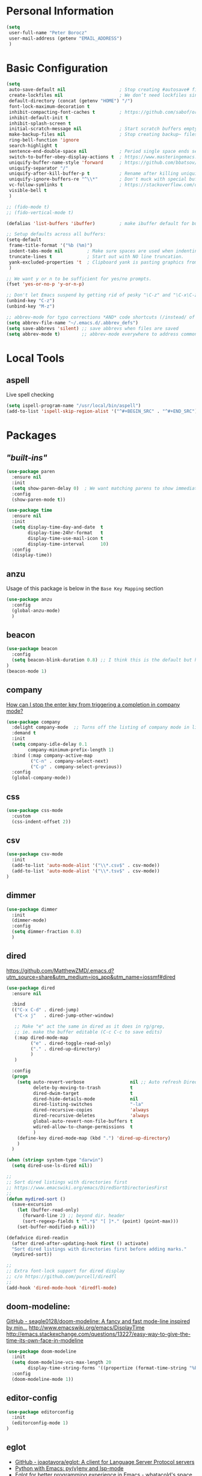 * Personal Information
#+BEGIN_SRC emacs-lisp
  (setq
   user-full-name "Peter Borocz"
   user-mail-address (getenv "EMAIL_ADDRESS")
   )
#+END_SRC
* Basic Configuration
#+BEGIN_SRC emacs-lisp
  (setq
   auto-save-default nil                    ; Stop creating #autosave# files
   create-lockfiles nil                     ; We don’t need lockfiles since were ONLY single-user!
   default-directory (concat (getenv "HOME") "/")
   font-lock-maximum-decoration t
   inhibit-compacting-font-caches t         ; https://github.com/sabof/org-bullets/issues/11#issuecomment-439228372
   inhibit-default-init t
   inhibit-splash-screen t
   initial-scratch-message nil              ; Start scratch buffers empty..
   make-backup-files nil                    ; Stop creating backup~ files
   ring-bell-function 'ignore
   search-highlight t
   sentence-end-double-space nil            ; Period single space ends sentence
   switch-to-buffer-obey-display-actions t  ; https://www.masteringemacs.org/article/demystifying-emacs-window-manager Switching Buffers
   uniquify-buffer-name-style 'forward      ; https://github.com/bbatsov/prelude
   uniquify-separator "/"
   uniquify-after-kill-buffer-p t           ; Rename after killing uniquified
   uniquify-ignore-buffers-re "^\\*"        ; Don't muck with special buffers
   vc-follow-symlinks t                     ; https://stackoverflow.com/questions/15390178/emacs-and-symbolic-links#15391387
   visible-bell t
   )

  ;; (fido-mode t)
  ;; (fido-vertical-mode t)

  (defalias 'list-buffers 'ibuffer)         ; make ibuffer default for buffer management

  ;; Setup defaults across all buffers:
  (setq-default
   frame-title-format '("%b (%m)")
   indent-tabs-mode nil         ; Make sure spaces are used when indenting anything!
   truncate-lines t             ; Start out with NO line truncation.
   yank-excluded-properties 't  ; Clipboard yank is pasting graphics from micro$ instead of text. Strip all properties
   )

  ;; We want y or n to be sufficient for yes/no prompts.
  (fset 'yes-or-no-p 'y-or-n-p)

  ;; Don't let Emacs suspend by getting rid of pesky "\C-z" and "\C-x\C-z" annoying minimize
  (unbind-key "C-z")
  (unbind-key "M-z")

  ;; abbrev-mode for typo corrections *AND* code shortcuts (/instead/ of yasnippets)
  (setq abbrev-file-name "~/.emacs.d/.abbrev_defs")
  (setq save-abbrevs 'silent) ;; save abbrevs when files are saved
  (setq abbrev-mode t)        ;; abbrev-mode everywhere to address common typos.
#+END_SRC
* Local Tools
** aspell
   Live spell checking
#+BEGIN_SRC emacs-lisp
  (setq ispell-program-name "/usr/local/bin/aspell")
  (add-to-list 'ispell-skip-region-alist '("^#+BEGIN_SRC" . "^#+END_SRC"))
#+END_SRC
* Packages
** /"built-ins"/
#+BEGIN_SRC emacs-lisp
  (use-package paren
    :ensure nil
    :init
    (setq show-paren-delay 0)  ; We want matching parens to show immediately
    :config
    (show-paren-mode t))

  (use-package time
    :ensure nil
    :init
    (setq display-time-day-and-date  t
          display-time-24hr-format   t
          display-time-use-mail-icon t
          display-time-interval      10)
    :config
    (display-time))
#+END_SRC
** anzu
   Usage of this package is below in the ~Base Key Mapping~ section
#+BEGIN_SRC emacs-lisp
  (use-package anzu
    :config
    (global-anzu-mode)
    )
#+END_SRC
** beacon
#+BEGIN_SRC emacs-lisp
  (use-package beacon
    :config
    (setq beacon-blink-duration 0.8) ;; I think this is the default but have here for example of how to configure.
  )
  (beacon-mode 1)
#+END_SRC
** company
   [[Https://emacs.stackexchange.com/questions/13286/how-can-i-stop-the-enter-key-from-triggering-a-completion-in-company-mode][How can I stop the enter key from triggering a completion in company mode?]]
   #+BEGIN_SRC emacs-lisp
     (use-package company
       :delight company-mode  ;; Turns off the listing of company mode in list of minor modes (e.g. modeline)
       :demand t
       :init
       (setq company-idle-delay 0.1
             company-minimum-prefix-length 1)
       :bind (:map company-active-map
              ("C-n" . company-select-next)
              ("C-p" . company-select-previous))
       :config
       (global-company-mode))
#+END_SRC
** css
#+BEGIN_SRC emacs-lisp
  (use-package css-mode
    :custom
    (css-indent-offset 2))
#+END_SRC
** csv
#+BEGIN_SRC emacs-lisp
 (use-package csv-mode
   :init
   (add-to-list 'auto-mode-alist '("\\*.csv$" . csv-mode))
   (add-to-list 'auto-mode-alist '("\\*.tsv$" . csv-mode))
 )
#+END_SRC
** dimmer
#+BEGIN_SRC emacs-lisp
  (use-package dimmer
    :init
    (dimmer-mode)
    :config
    (setq dimmer-fraction 0.8)
    )
#+END_SRC
** dired
   https://github.com/MatthewZMD/.emacs.d?utm_source=share&utm_medium=ios_app&utm_name=iossmf#dired
#+BEGIN_SRC emacs-lisp
  (use-package dired
    :ensure nil

    :bind
    (("C-x C-d" . dired-jump)
     ("C-x j"   . dired-jump-other-window)

     ;; Make "e" act the same in dired as it does in rg/grep,
     ;; ie. make the buffer editable (C-c C-c to save edits)
     (:map dired-mode-map
           ("e" . dired-toggle-read-only)
           ("." . dired-up-directory)
           )
     )

    :config
    (progn
      (setq auto-revert-verbose                 nil ;; Auto refresh Dired, but be quiet about it
            delete-by-moving-to-trash           t
            dired-dwim-target                   t
            dired-hide-details-mode             nil
            dired-listing-switches              "-la"
            dired-recursive-copies              'always
            dired-recursive-deletes             'always
            global-auto-revert-non-file-buffers t
            wdired-allow-to-change-permissions  t
            )
      (define-key dired-mode-map (kbd ".") 'dired-up-directory)
      )
    )

  (when (string= system-type "darwin")
    (setq dired-use-ls-dired nil))

  ;;
  ;; Sort dired listings with directories first
  ;; https://www.emacswiki.org/emacs/DiredSortDirectoriesFirst
  ;;
  (defun mydired-sort ()
    (save-excursion
      (let (buffer-read-only)
        (forward-line 2) ;; beyond dir. header
        (sort-regexp-fields t "^.*$" "[ ]*." (point) (point-max)))
      (set-buffer-modified-p nil)))

  (defadvice dired-readin
    (after dired-after-updating-hook first () activate)
    "Sort dired listings with directories first before adding marks."
    (mydired-sort))

  ;;
  ;; Extra font-lock support for dired display
  ;; c/o https://github.com/purcell/diredfl
  ;;
  (add-hook 'dired-mode-hook 'diredfl-mode)
#+END_SRC
** doom-modeline:
   [[https://github.com/seagle0128/doom-modeline][GitHub - seagle0128/doom-modeline: A fancy and fast mode-line inspired by min...]]
   http://www.emacswiki.org/emacs/DisplayTime
   http://emacs.stackexchange.com/questions/13227/easy-way-to-give-the-time-its-own-face-in-modeline
#+BEGIN_SRC emacs-lisp
  (use-package doom-modeline
    :init
    (setq doom-modeline-vcs-max-length 20
          display-time-string-forms '((propertize (format-time-string "%F %R" now))))
    :config
    (doom-modeline-mode 1))
#+END_SRC
** editor-config
#+BEGIN_SRC emacs-lisp
  (use-package editorconfig
    :init
    (editorconfig-mode 1)
  )
#+END_SRC
** eglot
   - [[https://github.com/joaotavora/eglot][GitHub - joaotavora/eglot: A client for Language Server Protocol servers]]
   - [[https://ddavis.io/posts/emacs-python-lsp/][Python with Emacs: py(v)env and lsp-mode]]
   - [[https://whatacold.io/blog/2022-01-22-emacs-eglot-lsp/][Eglot for better programming experience in Emacs - whatacold's space]]
#+BEGIN_SRC emacs-lisp
  ;; https://grtcdr.tn/dotfiles/emacs/emacs.html#orgdb7d3a6
  (use-package eglot
      :commands (eglot eglot-ensure)
      :hook ((python-mode . eglot-ensure))
      :bind (:map eglot-mode-map
                  ("C-c e a" . eglot-code-actions)
                  ("C-c e r" . eglot-rename)
                  ("C-c e f" . eglot-format)
                  ("C-c x r" . xref-find-references)
                  ("C-c x f" . xref-find-definitions)
                  ("C-c x a" . xref-find-apropos)
                  ("C-c f n" . flymake-goto-next-error)
                  ("C-c f p" . flymake-goto-prev-error)
                  ("C-c f d" . flymake-show-project-diagnostics))
      :custom
      (eglot-autoshutdown t)
      (eglot-menu-string "eglot")
      (eglot-ignored-server-capabilities '(:documentHighlightProvider))
      )

  (use-package pyvenv-auto
    :custom
    (pyvenv-auto-mode t))
#+END_SRC
** elm-mode
   https://github.com/jcollard/elm-mode
#+BEGIN_SRC emacs-lisp
  (use-package elm-mode
    :config
    (setq elm-format-on-save t)
    :init
    (add-hook 'elm-mode-hook 'elm-format-on-save-mode)
    )
#+END_SRC
** fish-shell-mode
#+BEGIN_SRC emacs-lisp
  (use-package fish-mode)
#+END_SRC
** git
 #+BEGIN_SRC emacs-lisp
   (use-package git-timemachine)

   (use-package git-gutter
     :init
     (global-git-gutter-mode +1))
 #+END_SRC
** graphviz/dot-mode
#+BEGIN_SRC emacs-lisp
  (use-package graphviz-dot-mode
    :config
    (setq graphviz-dot-indent-width 4))
#+END_SRC
** hungry-delete
#+BEGIN_SRC emacs-lisp
  (use-package hungry-delete
      :init
      (global-hungry-delete-mode))
#+END_SRC
** ido
#+BEGIN_SRC emacs-lisp
  ;; (use-package ido
  ;;   :demand t
  ;;   :init
  ;;   (setq
  ;;    ido-default-buffer-method 'selected-window ;; use current pane for newly switched buffer
  ;;    ido-default-file-method 'selected-window ;; use current pane for newly opened file
  ;;    ido-enable-flex-matching t ;; enable fuzzy matching
  ;;    ido-file-extensions-order '(".org" ".py" ".emacs" ".txt" ".xml" ".el" ".ini" ".cfg")
  ;;    ido-ignore-directories '(".git")
  ;;    ido-vertical-define-keys 'C-n-and-C-p-only
  ;;    ido-virtual-buffers '()
  ;;    recentf-list '()
  ;;    )
  ;;   :config
  ;;   (ido-mode t))

  ;; (use-package ido-vertical-mode
  ;;   :demand t
  ;;   :config
  ;;   (ido-vertical-mode 1))
#+END_SRC
** ivy
#+BEGIN_SRC emacs-lisp
  ;; (use-package counsel)
  ;; (use-package ivy
  ;;   :config
  ;;   (setq
  ;;    ivy-use-virtual-buffers t
  ;;    ivy-count-format "%d/%d "
  ;;    )
  ;;   :config (ivy-mode))

  ;; (use-package all-the-icons-ivy-rich
  ;;   :after ivy
  ;;   :init (all-the-icons-ivy-rich-mode 1))

  ;; (use-package ivy-rich
  ;;   :after ivy
  ;;   :init (ivy-rich-mode 1))

  ;; ;; Clear buffer history...
  ;; ;; https://stackoverflow.com/questions/14151777/how-to-clear-the-emacs-buffer-history
  ;; ;; (setq ido-virtual-buffers '())
  ;; (setq recentf-list '())

  ;; ;; ???
  ;; (defun ivy-rich-switch-buffer-icon (candidate)
  ;;   (with-current-buffer
  ;;       (get-buffer candidate)
  ;;     (let ((icon (all-the-icons-icon-for-mode major-mode)))
  ;;       (if (symbolp icon)
  ;;           (all-the-icons-icon-for-mode 'fundamental-mode)
  ;;         icon))))

  ;; (setq ivy-rich--display-transformers-list
  ;;       '(ivy-switch-buffer
  ;;         (:columns
  ;;          ((ivy-rich-switch-buffer-icon :width 2)
  ;;           (ivy-rich-candidate (:width 30))
  ;;           (ivy-rich-switch-buffer-size (:width 7))
  ;;           (ivy-rich-switch-buffer-indicators (:width 4 :face error :align right))
  ;;           (ivy-rich-switch-buffer-major-mode (:width 12 :face warning))
  ;;           (ivy-rich-switch-buffer-project (:width 15 :face success))
  ;;           (ivy-rich-switch-buffer-path (:width (lambda (x) (ivy-rich-switch-buffer-shorten-path x (ivy-rich-minibuffer-width 0.3))))))
  ;;          :predicate
  ;;          (lambda (cand) (get-buffer cand)))))

#+END_SRC
** justfile
#+BEGIN_SRC emacs-lisp
  (use-package just-mode
    :config
    (add-to-list 'auto-mode-alist '("\\justfile?\\'" . just-mode))
    )
#+END_SRC
** magit
#+BEGIN_SRC emacs-lisp
  ;; Full screen magit-status
  (defadvice magit-status (around magit-fullscreen activate)
    (window-configuration-to-register :magit-fullscreen)
    ad-do-it
    (delete-other-windows))

  (defun magit-quit-session ()
    "Restores the previous window configuration and kills the magit buffer"
    (interactive)
    (kill-buffer)
    (jump-to-register :magit-fullscreen))

  (use-package magit
    :demand t

    :bind
    ("C-x C-g" . magit-status)

    :config
    (define-key magit-status-mode-map (kbd "q") 'magit-quit-session)

    )

  (use-package ibuffer-git)
#+END_SRC
** markdown
   Specifically, GithubFlavoredMarkdown-mode
#+BEGIN_SRC emacs-lisp
  (use-package markdown-mode
    :mode ("*\\.md\\'" . gfm-mode)
    :init
    (setq
     markdown-command "multimarkdown"
     markdown-open-command "/usr/local/bin/mark"
     )
    )

  ;; Use visual-line-mode in gfm-mode
  (defun my-gfm-mode-hook ()
    (visual-line-mode 1))
  (add-hook 'gfm-mode-hook 'my-gfm-mode-hook)
#+END_SRC
** org
#+BEGIN_SRC emacs-lisp
  (when window-system (global-prettify-symbols-mode t))
  (visual-line-mode 1)

  ;; -----------------------------------------------------------------------------
  ;; Packages
  ;; -----------------------------------------------------------------------------
  (use-package org
    :defer nil
    :bind (:map org-mode-map
                ("C-M-<return>" . org-insert-subheading)
                ("C-c l"        . org-store-link)
                ("C-c a"        . org-agenda)
                ("C-c |"        . org-table-create-or-convert-from-region)
                ("C-c C-<"      . org-do-promote)
                ("C-c C->"      . org-do-demote)
                ("C-<right>"    . org-metaright)
                ("C-<left>"     . org-metaleft)
                )
    :init
    (setq org-M-RET-may-split-line                  nil
          org-adapt-indentation                     t
          org-agenda-dim-blocked-tasks              'invisible
          org-agenda-files                          (directory-files-recursively "~/Repository/00-09 System/01 Org/" "\\.org$")
          org-default-notes-file                    (concat org-directory  "~/Repository/00-09 System/01 Org/gtd.org")
          org-directory                             "~/Repository/00-09 System/01 Org"
          org-ellipsis                              "⤵"  ;; …, ↴ ⤵, ▼, ↴, ⬎, ⤷, ⋱
          org-enforce-todo-checkbox-dependencies    t
          org-enforce-todo-dependencies             t
          org-export-backends                       (quote (ascii html icalendar latex md odt))
          org-hide-emphasis-markers                 t
          org-id-prefix                             "ID" ;; We don't want simply numbers!
          org-hide-leading-stars                    t
          org-link-search-must-match-exact-heading  nil
          org-list-allow-alphabetical               t
          org-return-follows-link                   t
          org-src-window-setup                      'current-window ;; https://irreal.org/blog/?p=8824
          org-startup-folded                        t
          org-startup-indented                      nil
          org-use-fast-todo-selection               t
          org-use-speed-commands                    nil

          ;; https://blog.aaronbieber.com/2017/03/19/organizing-notes-with-refile.html
          org-refile-targets                        '((org-agenda-files :maxlevel . 2))

          org-link-frame-setup '((vm . vm-visit-folder-other-frame)
                                 (vm-imap . vm-visit-imap-folder-other-frame)
                                 (gnus . org-gnus-no-new-news)
                                 (file . find-file)              ;; Used to be find-file-other-window..
                                 (wl . wl-other-frame))
          ))

  (add-to-list 'auto-mode-alist '("\\.org$" . org-mode))

  (font-lock-add-keywords 'org-mode
                          '(("^ *\\([-]\\) "
                             (0 (prog1 () (compose-region (match-beginning 1) (match-end 1) "•"))))))

  (use-package org-bullets
    :after 'org
    :config
    (add-hook 'org-mode-hook (lambda () (org-bullets-mode 1)))
    )

  (use-package org-cliplink
    :after 'org
    )

  ;; -----------------------------------------------------------------------------
  ;; Keys.. (FIXME: Make specific to org-mode?)
  ;; -----------------------------------------------------------------------------
  ;; (global-set-key (kbd "C-c l")     'org-store-link)
  ;; (global-set-key (kbd "C-c a")     'org-agenda)
  ;; (global-set-key (kbd "C-c |")     'org-table-create-or-convert-from-region)
  ;; (global-set-key (kbd "C-c C->")   'org-do-promote)
  ;; (global-set-key (kbd "C-c C-<")   'org-do-demote)
  ;; (global-set-key (kbd "C-<right>") 'org-metaright)
  ;; (global-set-key (kbd "C-<left>")  'org-metaleft)

  ;; Allow for links like [[file:~/dev/foo][Code]] to open a dired on C-c C-o.
  ;; https://emacs.stackexchange.com/questions/10426/org-mode-link-to-open-directory-in-dired
  (add-to-list 'org-file-apps '(directory . emacs))

  ;; -----------------------------------------------------------------------------
  ;; Babel: setup languages so we can evaluate source-code blocks
  ;; -----------------------------------------------------------------------------
  (org-babel-do-load-languages
   'org-babel-load-languages
   '((emacs-lisp . t)
     (js         . t)
     (python     . t)
     (shell      . t)
     (sqlite     . t)
     ))
  (setq org-confirm-babel-evaluate nil)

  ;; -----------------------------------------------------------------------------
  ;; Prettify Symbols
  ;; -----------------------------------------------------------------------------
  (defun pb/load-prettify-symbols ()
    (interactive)
    (setq prettify-symbols-alist
          (mapcan (lambda (x) (list x (cons (upcase (car x)) (cdr x))))
                  '(("#+begin_src"     . ?)
                    ("#+end_src"       . ?)

                    ("#+begin_example" . ?)
                    ("#+end_example"   . ?)

                    ("#+header:"       . ?)

                    (":properties:"    . ?)
                    (":end:"           . ?🛑)
                    )
                  )
          )
    )
  (add-hook 'org-mode-hook #'pb/load-prettify-symbols)

  ;; ---------------------------------------------------------------------------
  ;; GTD
  ;; ---------------------------------------------------------------------------
  ;; Keywords: this sequence is on behalf of regular TO-DO items in my GTD world.
  (setq org-todo-keywords
        '((sequence
           "IDEA(i)"
           "PLANNED(p)"
           "TODO(t)"
           "WORKING(w)"
           "SCHEDULED(s)"
           "WAITING(a)"
           "HOLD(h)"
           "|"
           "DONE(x)"
           )))

  ;; Format of DONE items
  (setq org-fontify-done-headline t)
  (set-face-attribute 'org-done          nil :foreground "gray36" :strike-through nil)
  (set-face-attribute 'org-headline-done nil :foreground "gray36" :strike-through nil)

  ;; Capture
  (define-key global-map (kbd "C-c c") 'org-capture)
  (setq org-capture-templates
        '(
          ("t" "GTD"      entry (file+headline "/Users/peter/Repository/00-09 System/01 Org/gtd.org" "INBOX") "** TODO %?\n\n")
          ("p" "Projects" entry (file          "/Users/peter/Repository/00-09 System/01 Org/projects.org"   ) "* TODO %?\n\n" :prepend t)
          ("j" "Journal"  entry (file+datetree "/Users/peter/Repository/00-09 System/01 Org/journal.org"    ) "*** %?")
          ))

  ;; -----------------------------------------------------------------------------
  ;; Attachments
  ;; -----------------------------------------------------------------------------
  (setq org-attach-id-dir "/Users/peter/Repository/00-09 System/01 Org/repository-org-attach-style")
  (setq org-attach-method "mv")
  (add-hook 'dired-mode-hook
            (lambda ()
              (define-key dired-mode-map (kbd "C-c C-x a")
                (lambda ()
                  (interactive)
                  (let ((org-attach-method 'mv))
                    (call-interactively #'org-attach-dired-to-subtree))))))
#+END_SRC
** pdf
#+BEGIN_SRC emacs-lisp
  (use-package pdf-tools
    :config
    (setq pdf-info-epdfinfo-program "/usr/local/bin/epdfinfo")
    )
  (pdf-tools-install)
#+END_SRC

** postgresql
#+BEGIN_SRC emacs-lisp
  (setq sql-postgres-program "/Applications/Postgres.app/Contents/Versions/latest/bin/psql")
  (add-hook 'sql-mode-hook 'sql-highlight-postgres-keywords)
  (add-hook 'sql-interactive-mode-hook 'sql-rename-buffer)

  ; Execute this after opening up SQL to get a scratch
  ; buffer from which to submit sql with C-c C-b
  (defun pgsql-scratch ()
    (interactive)
    (switch-to-buffer "*scratch*")
    (sql-mode)
    (sql-set-product "postgres")
    (sql-set-sqli-buffer)
    (sql-rename-buffer)
  )

  (defun upcase-sql-keywords ()
    (interactive)
    (save-excursion
      (dolist (keywords sql-mode-postgres-font-lock-keywords)
        (goto-char (point-min))
        (while (re-search-forward (car keywords) nil t)
          (goto-char (+ 1 (match-beginning 0)))
          (when (eql font-lock-keyword-face (face-at-point))
            (backward-char)
            (upcase-word 1)
            (forward-char))))))

  ;; (setq sql-connection-alist
  ;;     '(
  ;;       (bart
  ;;       (sql-product 'postgres)
  ;;       (sql-port 5432)
  ;;       (sql-server "localhost")
  ;;       (sql-user "django")
  ;;       (sql-password "--sorry, getme from environment--")
  ;;       (sql-database "bart-dw"))

  ;;       (bart-prod
  ;;       (sql-product 'postgres)
  ;;       (sql-port 5432)
  ;;       (sql-server "bartdw-prod.xxxxx.amazonaws.com")
  ;;       (sql-user "bartdw")
  ;;       (sql-password "--sorry, getme from environment--")
  ;;       (sql-database "bartdw"))

  ;;       (udp
  ;;       (sql-product 'postgres)
  ;;       (sql-port 5432)
  ;;       (sql-server "localhost")
  ;;       (sql-user "django")
  ;;       (sql-password "--sorry, getme from environment--")
  ;;       (sql-database "udp"))
  ;;      )
  ;; )

  ; Wrappers for quick startup (not used anymore past Energy Solutions)
  ;; (defun sql-bart-prod ()
  ;;   (interactive)
  ;;   (wrapper-sql-connect 'postgres 'bart-prod))

  ;; (defun sql-bart ()
  ;;   (interactive)
  ;;   (wrapper-sql-connect 'postgres 'bart))

  ;; (defun sql-udp ()
  ;;   (interactive)
  ;;   (wrapper-sql-connect 'postgres 'udp))

  (defun wrapper-sql-connect (product connection)
    (setq sql-product product)
    (sql-connect connection))
#+END_SRC
** rainbow-delimiters
#+BEGIN_SRC emacs-lisp
  (use-package rainbow-delimiters
    :config
    (set-face-attribute 'rainbow-delimiters-unmatched-face nil
                        :foreground 'unspecified
                        :inherit 'error)
    (add-hook 'prog-mode-hook 'rainbow-delimiters-mode))

  (use-package prog-mode
    :ensure nil
    :hook ((prog-mode . rainbow-delimiters-mode)))
 #+END_SRC
** rainbow-mode
   Display colour codes in the actual colour they represent, e.g. #0000ff (should be white text on a blue background)
#+BEGIN_SRC emacs-lisp
  (use-package rainbow-mode
    :demand t
    :hook (prog-mode)
    )
#+END_SRC
** ripgrep
   - Use wgrep-save-all-buffers to save once changes have been committed after
     editing rg results buffer.
#+BEGIN_SRC emacs-lisp
  (use-package rg
    :config
    (rg-enable-menu))

    ;; <2023-01-14 Sat> Why is the following in here? Let's try without....
    ;; (defun rg-autoload-keymap ()
    ;;   (interactive)
    ;;   (if (not (require 'rg nil t))
    ;;       (user-error (format "Cannot load rg"))
    ;;     (let ((key-vec (this-command-keys-vector)))
    ;;       (global-set-key key-vec rg-global-map)
    ;;       (setq unread-command-events
    ;;         (mapcar (lambda (ev) (cons t ev))
    ;;                 (listify-key-sequence key-vec))))))
    ;; (global-set-key (kbd "C-c s") #'rg-autoload-keymap)
    ;; (with-eval-after-load 'rg
    ;;   (advice-add 'rg-run :after
    ;;               #'(lambda (_pattern _files _dir &optional _literal _confirm _flags) (pop-to-buffer (rg-buffer-name)))))
#+END_SRC
** savehist
#+BEGIN_SRC emacs-lisp
  ;; Persist history over Emacs restarts. Vertico sorts by history position.
  (use-package savehist
    :init
    (savehist-mode))
#+END_SRC
** shell
#+BEGIN_SRC emacs-lisp
  (setq explicit-shell-file-name "/usr/local/bin/fish")
  (setq shell-pushd-regexp "push[d]*")
  (setq shell-popd-regexp   "pop[d]*")

  ;; Make git work within shell
  (setenv "PAGER"  "/bin/cat")
  (setenv "EDITOR" "/Applications/Emacs.app/Contents/MacOS/bin/emacsclient")
#+END_SRC
** smart-jump
#+BEGIN_SRC emacs-lisp
  (use-package smart-jump
    :config
    (smart-jump-setup-default-registers))
#+END_SRC
** text
#+BEGIN_SRC emacs-lisp
  (setq text-mode-hook
        '(lambda ()
           (auto-fill-mode    0)
           (setq fill-column 96)
           (setq tab-width    4)
           (flyspell-mode)
           ))
  (setq default-major-mode 'text-mode)
#+END_SRC
** vertico
#+BEGIN_SRC emacs-lisp
  (use-package vertico
    :ensure t
    :init
    (vertico-mode)
    :custom
    (vertico-cycle t)
    (vertico-count 10)
    )

  ;; Different scroll margin
  (setq vertico-scroll-margin 0)

  ;; Show more candidates
  ;; (setq vertico-count 20)

  ;; Grow and shrink the Vertico minibuffer
  ;; (setq vertico-resize t)

  ;; Optionally enable cycling for `vertico-next' and `vertico-previous'.
  ;; (setq vertico-cycle t)

  ;; Do not allow the cursor in the minibuffer prompt
  (setq minibuffer-prompt-properties
        '(read-only t cursor-intangible t face minibuffer-prompt))
  (add-hook 'minibuffer-setup-hook #'cursor-intangible-mode)

  ;; Emacs 28: Hide commands in M-x which do not work in the current mode.
  ;; Vertico commands are hidden in normal buffers.
  (setq read-extended-command-predicate #'command-completion-default-include-p)

  ;; Optionally use the `orderless' completion style.
  (use-package orderless
    :init
    ;; Configure a custom style dispatcher (see the Consult wiki)
    ;; (setq orderless-style-dispatchers '(+orderless-dispatch)
    ;;       orderless-component-separator #'orderless-escapable-split-on-space)
    (setq completion-styles '(orderless basic)
          completion-category-defaults nil
          completion-category-overrides '((file (styles partial-completion)))))
#+END_SRC
** vterm
   "C-c C-t" to go into "buffer" mode (for copy/paste operations)
 #+BEGIN_SRC emacs-lisp
   (use-package vterm
     :config
     (setq vterm-shell "/usr/local/bin/fish")

     :init
     ;; RedHatMono doesn't seem to have the right symbols for my fish-shell
     ;; prompt line, thus, go back to SCP (which we know does ;-))
     (add-hook 'vterm-mode-hook (lambda ()
                                  (setq buffer-face-mode-face '(:family "Source Code Pro"))
                                  (buffer-face-mode)))
     )
#+END_SRC
** vlf
#+BEGIN_SRC emacs-lisp
  (use-package vlf)
#+END_SRC
** web-mode
#+BEGIN_SRC emacs-lisp
  (use-package web-mode)

  (add-to-list 'auto-mode-alist '("\\.html$" . web-mode))
  (add-to-list 'auto-mode-alist '("\\.dhtml$" . web-mode))
  (setq web-mode-engines-alist '(("django" . "\\.html$")))

  ;; For IRIS, we've decided to have HTML indenting match Python:
  (defun my-web-mode-hook ()
    "Hooks for Web mode."
    (setq web-mode-markup-indent-offset 2)
    (setq web-mode-css-indent-offset    2)
    (setq web-mode-code-indent-offset   2)
    (setq web-mode-indent-style         2)
    (setq fill-column                  96)
    )

  (add-hook 'web-mode-hook 'my-web-mode-hook)
#+END_SRC
** yaml-mode
#+BEGIN_SRC emacs-lisp
  ;; (use-package yaml-mode)

  ;; (add-to-list 'auto-mode-alist '("\\.yml$"  . yaml-mode))
  ;; (add-to-list 'auto-mode-alist '("\\.yaml$" . yaml-mode))

  ;; (add-hook 'yaml-mode-hook '(lambda () (define-key yaml-mode-map "\C-m" 'newline-and-indent)))
#+END_SRC
** yasnippet
   While the majority of the time, I don't rely on snippets, there are a very select /few/ that I
   consider worthwhile, thus, keep use of yasnippets for now.
#+BEGIN_SRC emacs-lisp
  ;; Don't do snippet expansion within comments/docstrings for py:
  ;; (https://stackoverflow.com/questions/25521897/how-to-never-expand-yasnippets-in-comments-and-strings)
  (defun yas-no-expand-in-comment/string ()
    (setq yas-buffer-local-condition
          '(if (nth 8 (syntax-ppss)) ;; non-nil if in a string or comment
               '(require-snippet-condition . force-in-comment)
             t)))

  (use-package yasnippet
    :config

    ;; Bind `SPC' to `yas-expand' when snippet expansion available (it will still call `self-insert-command' otherwise)
    (define-key yas-minor-mode-map (kbd "SPC") yas-maybe-expand)

    ;; Use the method above to keep snippets only when we're writing actual code.
    (add-hook 'prog-mode-hook 'yas-no-expand-in-comment/string)

    (yas-global-mode t))
#+END_SRC
* Custom Commands
  These are custom commands I used on regular basis (almost all of which are cribbed from
  others, credit given as much as possible!)
** Center window (aka frame) on current monitor
   [[https://christiantietze.de/posts/2022/04/emacs-center-window-current-monitor-simplified/]]
#+BEGIN_SRC emacs-lisp
  (defun pb/recenter (&optional frame)
    "Center FRAME on the screen. FRAME can be a frame name, a terminal name, or a frame. If FRAME is omitted or nil, use currently selected frame."
    (interactive)
    (unless (eq 'maximised (frame-parameter nil 'fullscreen))
      (modify-frame-parameters
       frame '((user-position . t) (top . 0.5) (left . 0.5)))))
#+END_SRC
** Create a new vterm from the current buffer location:
#+BEGIN_SRC emacs-lisp
  (defun pb/vterm ()
    "Create an terminal buffer from the current dired location"
    (interactive)
    (let ((shell-name (car (last (butlast (split-string default-directory "/"))))))
      (vterm (concat shell-name "@"))
      )
    )
#+END_SRC
** Change case of text
   [[http://ergoemacs.org/emacs/modernization_upcase-word.html]]
#+BEGIN_SRC emacs-lisp
  (defun toggle-letter-case ()
    "Toggle the letter case of current word or text selection, toggles between: “all lower”, “Init Caps”, “ALL CAPS”."
    (interactive)
    (let (p1 p2 (deactivate-mark nil) (case-fold-search nil))
      (if (region-active-p)
          (setq p1 (region-beginning) p2 (region-end))
        (let ((bds (bounds-of-thing-at-point 'word) ) )
          (setq p1 (car bds) p2 (cdr bds)) ) )

      (when (not (eq last-command this-command))
        (save-excursion
          (goto-char p1)
          (cond
           ((looking-at "[[:lower:]][[:lower:]]") (put this-command 'state "all lower"))
           ((looking-at "[[:upper:]][[:upper:]]") (put this-command 'state "all caps") )
           ((looking-at "[[:upper:]][[:lower:]]") (put this-command 'state "init caps") )
           ((looking-at "[[:lower:]]") (put this-command 'state "all lower"))
           ((looking-at "[[:upper:]]") (put this-command 'state "all caps") )
           (t (put this-command 'state "all lower") ) ) )
        )

      (cond
       ((string= "all lower" (get this-command 'state))
        (upcase-initials-region p1 p2) (put this-command 'state "init caps"))
       ((string= "init caps" (get this-command 'state))
        (upcase-region p1 p2) (put this-command 'state "all caps"))
       ((string= "all caps" (get this-command 'state))
        (downcase-region p1 p2) (put this-command 'state "all lower")) )
      )
    )
  (global-set-key (kbd "M-l") 'toggle-letter-case) ;; Overrides existing mapping
#+END_SRC
** Ctrl-A behaviour enhancement
   C-a now goes to logical beginning of line before going to physical beginning of one.
#+BEGIN_SRC emacs-lisp
  (defun pb/key-back-to-indentation-or-beginning () (interactive)
    (if (= (point) (progn (back-to-indentation) (point)))
        (beginning-of-line)))
  (global-set-key (kbd "C-a") 'pb/key-back-to-indentation-or-beginning)
#+END_SRC
** Fill/unfill with M-q
   http://endlessparentheses.com/fill-and-unfill-paragraphs-with-a-single-key.html
#+BEGIN_SRC emacs-lisp
  (defun endless/fill-or-unfill ()
    (interactive)
    (let ((fill-column
           (if (eq last-command 'endless/fill-or-unfill)
               (progn (setq this-command nil)
                      (point-max))
             fill-column)))
      (call-interactively #'fill-paragraph)))

  (global-set-key [remap     fill-paragraph] #'endless/fill-or-unfill)
  (global-set-key [remap org-fill-paragraph] #'endless/fill-or-unfill)
#+END_SRC
** Smarter C-w (backward word)
   [[https://github.com/magnars/.emacs.d/blob/master/defuns/editing-defuns.el]]
    #+BEGIN_SRC emacs-lisp
    ;; Here's a better C-w (kill region if active, otherwise kill backward word)
    (defun kill-region-or-backward-word ()
      (interactive)
      (if (region-active-p)
          (kill-region (region-beginning) (region-end))
        (backward-kill-word 1)))

    (global-set-key (kbd "C-w") (lambda () (interactive) (kill-region-or-backward-word)))
#+END_SRC
** Kill this buffer
   [[http://pragmaticemacs.com/emacs/dont-kill-buffer-kill-this-buffer-instead/]]
#+BEGIN_SRC emacs-lisp
  ;; Kill *this* buffer
  (defun pb/-kill-this-buffer- ()
    "Kill the current buffer."
    (interactive)
    (kill-buffer (current-buffer)))

  (global-set-key (kbd "C-x k") 'pb/-kill-this-buffer-)
#+END_SRC
** Line join
   [[http://whattheemacsd.com/key-bindings.el-03.html]]
#+BEGIN_SRC emacs-lisp
  (global-set-key (kbd "C-c j") (lambda () (interactive) (join-line -1)))
#+END_SRC
** Open most common org files
*** 'prj' Goto Projects org file
 #+BEGIN_SRC emacs-lisp
   (defun pb/prj ()
      (interactive)
      (find-file "~/Repository/00-09 System/01 Org/projects.org"))
 #+END_SRC
*** 'gtd' Goto GTD file
 #+BEGIN_SRC emacs-lisp
 (defun pb/gtd ()
    (interactive)
    (find-file "~/Repository/00-09 System/01 Org/gtd.org"))
 #+END_SRC
*** 'ref' Goto REFERENCE.org file.
 #+BEGIN_SRC emacs-lisp
 (defun pb/ref ()
    (interactive)
    (find-file "~/Repository/00-09 System/01 Org/REFERENCE"))
 #+END_SRC
*** Better insert date-time
 #+BEGIN_SRC emacs-lisp
   (defun pb/insert-date ()
     "Insert current date and or time.

      Insert date in this format: yyyy-mm-DD.
      When called with `universal-argument', prompt for a format to use.
      If there's text selection, delete it first.

      Do not use this function in lisp code. Call `format-time-string' directly.

      Based directly on:
      URL `http://ergoemacs.org/emacs/elisp_insert-date-time.html'
      version 2016-12-18
      "
     (interactive)
     (when (use-region-p) (delete-region (region-beginning) (region-end)))
     (let (($style
            (string-to-number
             (substring
              (ido-completing-read
               "Style:"
               '(
                 "0 → <2019-04-18 Thu> (default)"
                 "1 → <2019-04-18 Thu 11:09>"
                 "2 → 2019-04-18"
                 "3 → 2016-10-10T19:39:47-07:00"
                 "4 → 2016-10-10 19:39:58-07:00"
                 "5 → Monday, October 10, 2016"
                 "6 → Mon, Oct 10, 2016"
                 "7 → October 10, 2016"
                 "8 → Oct 10, 2016"
                 )) 0 1)
            )))
       (insert
        (cond
         ((= $style 0)
          ;; <2019-04-18 Thu>
          (format-time-string "<%Y-%m-%d %a>")
          )

         ((= $style 1)
          ;; <2019-04-18 Thu 13:15>
          (format-time-string "<%Y-%m-%d %a %H:%m>")
          )

         ((= $style 2)
          ;; 2016-10-10
          (format-time-string "%Y-%m-%d")
          )

         ((= $style 3)
          ;; 2016-10-10T19:02:23-07:00
          (concat
           (format-time-string "%Y-%m-%dT%T")
           (funcall (lambda ($x) (format "%s:%s" (substring $x 0 3) (substring $x 3 5))) (format-time-string "%z")))
          )

         ((= $style 4)
          ;; 2016-10-10 19:10:09-07:00
          (concat
           (format-time-string "%Y-%m-%d %T")
           (funcall (lambda ($x) (format "%s:%s" (substring $x 0 3) (substring $x 3 5))) (format-time-string "%z")))
          )

         ((= $style 5)
          ;; Monday, October 10, 2016
          (format-time-string "%A, %B %d, %Y")
          )
         ((= $style 7)
          ;; Mon, Oct 10, 2016
          (format-time-string "%a, %b %d, %Y")
          )

         ((= $style 8)
          ;; October 10, 2016
          (format-time-string "%B %d, %Y")
          )

         ((= $style 8)
          ;; Oct 10, 2016
          (format-time-string "%b %d, %Y")
          )

         ;; Default if nothing selected: <2019-04-18 Thu>
         (t
          (format-time-string "<%Y-%m-%d %a>"))))))
 #+END_SRC
** Scroll page without moving cursor
#+BEGIN_SRC emacs-lisp
  (global-set-key "\M-n" (lambda () (interactive) (scroll-up 12)))
  (global-set-key "\M-p" (lambda () (interactive) (scroll-down 12)))
#+END_SRC
** Smarter open line
   [[http://emacsredux.com/blog/2013/03/26/smarter-open-line/]]
#+BEGIN_SRC emacs-lisp
  (defun pb/key-smart-open-line ()
    "Insert an empty line after the current line. Position the cursor at its beginning, according to the current mode."
    (interactive)
    (move-end-of-line nil)
    (newline-and-indent))

  (defun pb/key-smart-open-line-above ()
    "Insert an empty line above the current line. Position the cursor at it's beginning, according to the current mode."
    (interactive)

    (move-beginning-of-line nil)
    (newline-and-indent)
    (forward-line -1)
    (indent-according-to-mode))

  (global-set-key (kbd "M-o") 'pb/key-smart-open-line)
  (global-set-key (kbd "M-O") 'pb/key-smart-open-line-above)
#+END_SRC
** Split current frame into evenly balanced "3"
#+BEGIN_SRC emacs-lisp
  (fset 'pb/split3 (kmacro-lambda-form [?\C-x ?3 ?\C-x ?3 ?\C-x ?+] 0 "%d"))
#+END_SRC
** Text/Font scaling interactively
   [[https://www.reddit.com/r/emacs/comments/ck4k2u/forgot_my_glasses/?utm_source=share&utm_medium=ios_app]]
#+BEGIN_SRC emacs-lisp
  (defun set-font-everywhere (font-spec &optional all-frames)
    (when (null (assq 'font default-frame-alist))
      (add-to-list 'default-frame-alist '(font . "")))

    (setcdr (assq 'font default-frame-alist) font-spec)

    (dolist (f (if all-frames (frame-list) (list (selected-frame))))
      (with-selected-frame f (set-frame-font font-spec t))))

  (defun resize-font(font &optional n)
    (let* ((ff (split-string font "-"))
           (size (nth 7 ff))
           (sizen (string-to-number size))
           (n (or n 1))
           (new-size (max 1 (+ n sizen))))
      (setcar (nthcdr 7 ff) (number-to-string new-size))
      (cons (mapconcat 'identity ff "-") new-size)))

  (defun cur-font ()
    (cdr (assq 'font (frame-parameters (selected-frame)))))

  (defvar min-font-size 1)
  (defun change-font-size (&optional decrease times)
    (let* ((inc (* (or times 1) (if decrease -1 1)))
           (old-font (cur-font))
           (new-font-and-size (resize-font old-font inc))
           (new-font (car new-font-and-size))
           (size (cdr new-font-and-size)))
      (unless (equal old-font new-font)
        (set-font-everywhere new-font)
        (message (format "%d %s" size new-font)))))
  (defun increase-font-size(&optional n) (interactive) (change-font-size nil n))
  (defun decrease-font-size(&optional n) (interactive) (change-font-size t n))

  (define-key global-map (kbd "C-+") 'increase-font-size)
  (define-key global-map (kbd "C--") 'decrease-font-size)

#+END_SRC
** Use Insert key to toggle overwrite/insert
   [[https://emacs.stackexchange.com/questions/18533/how-to-use-the-insert-key-to-toggle-overwrite-mode-when-using-a-pc-keyboard-in]]
#+BEGIN_SRC emacs-lisp
  (when (eq system-type 'darwin)
    ;; when using Windows keyboard on Mac, the insert key is mapped to <help>
    ;; copy ctrl-insert, paste shift-insert on windows keyboard
    (global-set-key [C-help] #'clipboard-kill-ring-save)
    (global-set-key [S-help] #'clipboard-yank)

    ;; insert to toggle `overwrite-mode'
    (global-set-key [help] #'overwrite-mode))
#+END_SRC
* Startup
  We do these after everything else has been setup so we have commands available for key-mappings
** Base Key Mappings
#+BEGIN_SRC emacs-lisp
  (global-set-key (kbd "<f1>")   'goto-line)
  (global-set-key (kbd "<f2>")   'toggle-truncate-lines)
  (global-set-key (kbd "<f3>")   'align-regexp)
  ;; <f4> still available!

  ;; Separate these into 2 cases:
  ;; This one only works on selected text BUT doesn't prompt for directory or file type!
  (global-set-key (kbd   "<f5>") 'rg-dwim)
  ;; While this one prompts for something to query on but also asks for directory and type as well..
  (global-set-key (kbd "C-<f5>") 'rg-literal)

  (global-set-key (kbd   "<f6>") 'anzu-query-replace)
  (global-set-key (kbd "C-<f6>") 'anzu-query-replace-regexp)

  ; Keyboard macro shortcuts (based on mid-80's Brief editor mappings ;-)
  (global-set-key (kbd "<f7>")   'kmacro-start-macro)
  (global-set-key (kbd "<f8>")   'kmacro-end-macro)
  (global-set-key (kbd "<f9>")   'call-last-kbd-macro)
  ;; <f10> still available!
  ;; <f11> still available!
  (global-set-key (kbd "<f12>")  'pb/vterm)

  ;; Zygospore is installed from package-list-packages (can't seem to use-package it?), enable it here.
  ;; C-x 1 toggles between "current" buffer to fullscreen and existing buffer layout.
  (global-set-key (kbd "C-x 1") 'zygospore-toggle-delete-other-windows)
#+END_SRC
** Files to have open when we start (and in specified buffer order)
#+BEGIN_SRC emacs-lisp
  (find-file "~/.emacs.d/config.org")
  (find-file "~/Repository/00-09 System/01 Org/reference/python.org")
  (find-file "~/Repository/00-09 System/01 Org/journal.org")
  (find-file "~/Repository/00-09 System/01 Org/gtd.org")
  (find-file "~/Repository/00-09 System/01 Org/projects.org")
#+END_SRC
** Initial window size and default font
   Which one?
   - M-x describe-font <cr> <cr>
   - M-x set-frame-font (Pick from list!)
#+BEGIN_SRC emacs-lisp
  (setq ns-use-thin-smoothing t)
  (when window-system
    (progn
      (if (> (x-display-pixel-width) 2000)
          (progn
            ;; (set-frame-font "-*-Red Hat Mono-normal-normal-normal-*-24-*-*-*-m-0-iso10646-1")
            (set-frame-font "-*-Source Code Pro-normal-normal-normal-*-24-*-*-*-m-0-fontset-auto2")
            (set-frame-width  (selected-frame) 272) ;; Note that these are a function of
            (set-frame-height (selected-frame)  67) ;; the fontsize listed right above!
            )
        (progn
          ;; (set-frame-font "-*-Red Hat Mono-normal-normal-normal-*-16-*-*-*-m-0-iso10646-1")
          (set-frame-font "-*-Source Code Pro-normal-normal-normal-*-16-*-*-*-m-0-fontset-auto2")
          (set-frame-width  (selected-frame) 142) ;; Note that these are a function of
          (set-frame-height (selected-frame)  42) ;; the fontsize listed right above!
          )
        )
      )
    )
#+END_SRC
* History
  |------------+-------------------------------------------------------------------|
  | 1990.07.13 | Make Systems (on Sunview).                                        |
  | 1991.06.07 | Teknekron (X using twm).                                          |
  | 1993.12.08 | Teknekron (emacs version 19).                                     |
  | 1994.03.26 | Added tcl initialisation logic.                                   |
  | 2006.01.08 | First real cleanup since the mid-90's (!).                        |
  | 2006.10.02 | Configured into AXA Rosenberg.                                    |
  | 2008.01.19 | Update/cleanup, addition of ECB, OrgMode.                         |
  | 2011.04.15 | Added multiplatform support for Ubuntu & MacOS.                   |
  | 2011.09.05 | Updated OrgMode for another attempt at GTD.                       |
  | 2011.09.05 | Final tweaks obo EnergySolutions environment.                     |
  | 2012.08.15 | Added support for Ropemacs & Pymacs for python IDE.               |
  | 2012.08.28 | Added support for GRIN integration.                               |
  | 2013.05.12 | Declaring dotemacs-bankruptcy! Moving to site-start architecture. |
  | 2020.06.10 | Test and discard of lsp, rebuilt venv for elpy (~/emacs-venv)     |
  | 2021.01.04 | Clean up of emacs folders.                                        |
  | 2021.11.28 | Moved to PARA file organisation for all main directories.         |
  | 2022.03.15 | Moved to support numbered file repository structure.              |
  | 2022.11.21 | Part of emacs bankruptcy and move to clean use-package approach.  |
  |------------+-------------------------------------------------------------------|
